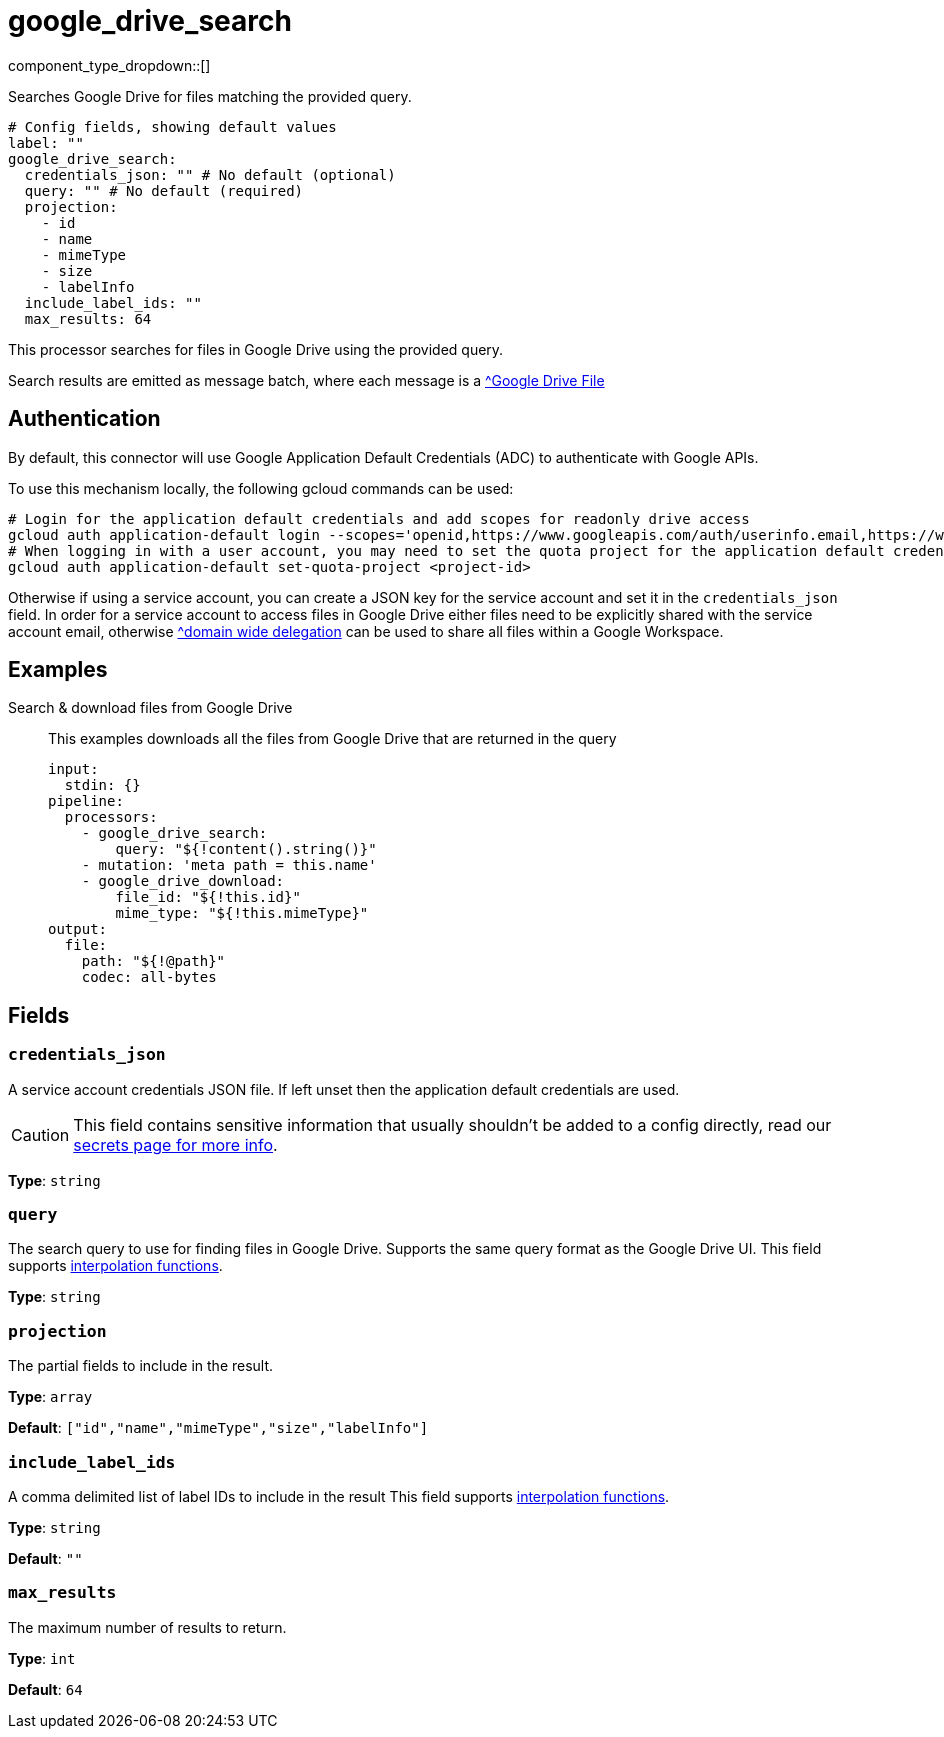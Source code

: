 = google_drive_search
:type: processor
:status: experimental
:categories: ["Unstructured"]



////
     THIS FILE IS AUTOGENERATED!

     To make changes, edit the corresponding source file under:

     https://github.com/redpanda-data/connect/tree/main/internal/impl/<provider>.

     And:

     https://github.com/redpanda-data/connect/tree/main/cmd/tools/docs_gen/templates/plugin.adoc.tmpl
////

// © 2024 Redpanda Data Inc.


component_type_dropdown::[]


Searches Google Drive for files matching the provided query.

```yml
# Config fields, showing default values
label: ""
google_drive_search:
  credentials_json: "" # No default (optional)
  query: "" # No default (required)
  projection:
    - id
    - name
    - mimeType
    - size
    - labelInfo
  include_label_ids: ""
  max_results: 64
```

This processor searches for files in Google Drive using the provided query.

Search results are emitted as message batch, where each message is a https://developers.google.com/workspace/drive/api/reference/rest/v3/files#File[^Google Drive File]

== Authentication
By default, this connector will use Google Application Default Credentials (ADC) to authenticate with Google APIs.

To use this mechanism locally, the following gcloud commands can be used:

	# Login for the application default credentials and add scopes for readonly drive access
	gcloud auth application-default login --scopes='openid,https://www.googleapis.com/auth/userinfo.email,https://www.googleapis.com/auth/cloud-platform,https://www.googleapis.com/auth/drive.readonly'
	# When logging in with a user account, you may need to set the quota project for the application default credentials
	gcloud auth application-default set-quota-project <project-id>

Otherwise if using a service account, you can create a JSON key for the service account and set it in the `credentials_json` field.
In order for a service account to access files in Google Drive either files need to be explicitly shared with the service account email, otherwise https://support.google.com/a/answer/162106[^domain wide delegation] can be used to share all files within a Google Workspace.


== Examples

[tabs]
======
Search & download files from Google Drive::
+
--

This examples downloads all the files from Google Drive that are returned in the query

```yaml
input:
  stdin: {}
pipeline:
  processors:
    - google_drive_search:
        query: "${!content().string()}"
    - mutation: 'meta path = this.name'
    - google_drive_download:
        file_id: "${!this.id}"
        mime_type: "${!this.mimeType}"
output:
  file:
    path: "${!@path}"
    codec: all-bytes
```

--
======

== Fields

=== `credentials_json`

A service account credentials JSON file. If left unset then the application default credentials are used.
[CAUTION]
====
This field contains sensitive information that usually shouldn't be added to a config directly, read our xref:configuration:secrets.adoc[secrets page for more info].
====



*Type*: `string`


=== `query`

The search query to use for finding files in Google Drive. Supports the same query format as the Google Drive UI.
This field supports xref:configuration:interpolation.adoc#bloblang-queries[interpolation functions].


*Type*: `string`


=== `projection`

The partial fields to include in the result.


*Type*: `array`

*Default*: `["id","name","mimeType","size","labelInfo"]`

=== `include_label_ids`

A comma delimited list of label IDs to include in the result
This field supports xref:configuration:interpolation.adoc#bloblang-queries[interpolation functions].


*Type*: `string`

*Default*: `""`

=== `max_results`

The maximum number of results to return.


*Type*: `int`

*Default*: `64`


